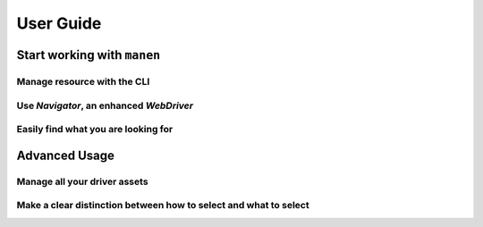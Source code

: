 User Guide
==========

.. todo::

    Write `User Guide` documentation


Start working with ``manen``
----------------------------

Manage resource with the CLI
^^^^^^^^^^^^^^^^^^^^^^^^^^^^

Use `Navigator`, an enhanced `WebDriver`
^^^^^^^^^^^^^^^^^^^^^^^^^^^^^^^^^^^^^^^^

Easily find what you are looking for
^^^^^^^^^^^^^^^^^^^^^^^^^^^^^^^^^^^^


Advanced Usage
--------------

Manage all your driver assets
^^^^^^^^^^^^^^^^^^^^^^^^^^^^^

Make a clear distinction between how to select and what to select
^^^^^^^^^^^^^^^^^^^^^^^^^^^^^^^^^^^^^^^^^^^^^^^^^^^^^^^^^^^^^^^^^

.. tab:: selectors.yaml

    .. code-block:: yaml

        name: Blog
        meta:
            url: blog.manen.co
        articles:
            selectors: article
            elements:
                title: h1
                n_likes: span.n_likes
                tags:
                    - span.tags
                    - span.themes   # Backup if span.tags doesn't work
                updated_at: p.date


.. tab:: page_pom.py

    .. code-block:: python

        from manen import page_object_model as pom

        class BlogPage(pom.Page):
            class Articles(pom.Regions):
                title = pom.TextElement()
                n_likes = pom.IntegerElement()
                tags = pom.TextElements(default=[])
                updated_at = pom.DateElement()
            articles = Articles()
